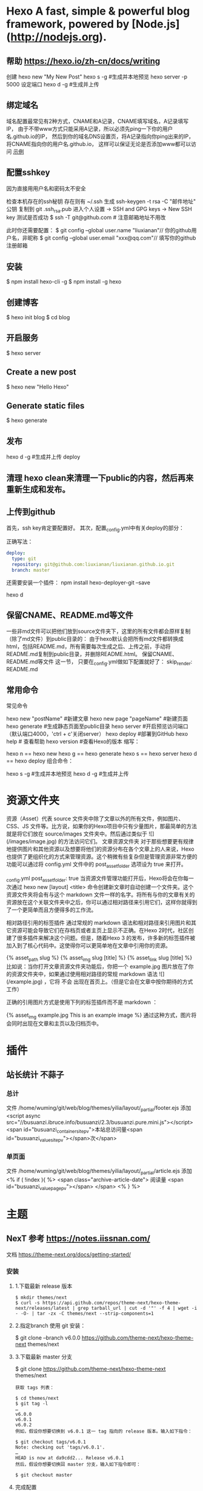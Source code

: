 * Hexo A fast, simple & powerful blog framework, powered by [Node.js](http://nodejs.org).
** 帮助  https://hexo.io/zh-cn/docs/writing
  创建 hexo new "My New Post"
  hexo s -g #生成并本地预览
  hexo server -p 5000 设定端口
  hexo d -g #生成并上传
** 绑定域名
   域名配置最常见有2种方式，CNAME和A记录，CNAME填写域名，A记录填写IP，
   由于不带www方式只能采用A记录，所以必须先ping一下你的用户名.github.io的IP，
   然后到你的域名DNS设置页，将A记录指向你ping出来的IP，将CNAME指向你的用户名.github.io，
   这样可以保证无论是否添加www都可以访问
  [[file:image/cname.png][示例]] 
** 配置sshkey
   因为直接用用户名和密码太不安全
   
   检查本机存在的ssh秘钥  存在则有 ~/.ssh 
   生成 ssh-keygen -t rsa -C "邮件地址"
   公钥 复制到 git .ssh\id_rsa.pub
   进入个人设置 -> SSH and GPG keys -> New SSH key
   测试是否成功
   $ ssh -T git@github.com # 注意邮箱地址不用改
   
   此时你还需要配置：
$ git config --global user.name "liuxianan"// 你的github用户名，非昵称
$ git config --global user.email  "xxx@qq.com"// 填写你的github注册邮箱
** 安装
   $ npm install hexo-cli -g
   $ npm install -g hexo
** 创建博客
   $ hexo init blog
   $ cd blog
** 开启服务
   $ hexo server
** Create a new post
   $ hexo new "Hello Hexo"
** Generate static files
   $ hexo generate
** 发布
   hexo d -g #生成并上传
   deploy
** 清理 hexo clean来清理一下public的内容，然后再来重新生成和发布。
** 上传到github
首先，ssh key肯定要配置好。
其次，配置_config.yml中有关deploy的部分：

正确写法：
#+BEGIN_SRC yml
deploy:
  type: git
  repository: git@github.com:liuxianan/liuxianan.github.io.git
  branch: master
#+END_SRC
还需要安装一个插件：
npm install hexo-deployer-git --save

hexo d
** 保留CNAME、README.md等文件
   一些非md文件可以把他们放到source文件夹下，这里的所有文件都会原样复制（除了md文件）到public目录的：
   由于hexo默认会把所有md文件都转换成html，包括README.md，所有需要每次生成之后、上传之前，手动将README.md复制到public目录，并删除README.html。
   保留CNAME、README.md等文件 这一节，
   只要在_config.yml做如下配置就好了：
   skip_render: README.md
** 常用命令
常见命令

hexo new "postName" #新建文章
hexo new page "pageName" #新建页面
hexo generate #生成静态页面至public目录
hexo server #开启预览访问端口（默认端口4000，'ctrl + c'关闭server）
hexo deploy #部署到GitHub
hexo help  # 查看帮助
hexo version  #查看Hexo的版本
缩写：

hexo n == hexo new
hexo g == hexo generate
hexo s == hexo server
hexo d == hexo deploy
组合命令：

hexo s -g #生成并本地预览
hexo d -g #生成并上传
* 资源文件夹
  资源（Asset）代表 source 文件夹中除了文章以外的所有文件，例如图片、CSS、JS 文件等。比方说，如果你的Hexo项目中只有少量图片，那最简单的方法就是将它们放在 source/images 文件夹中。然后通过类似于 ![](/images/image.jpg) 的方法访问它们。
  文章资源文件夹
  对于那些想要更有规律地提供图片和其他资源以及想要将他们的资源分布在各个文章上的人来说，Hexo也提供了更组织化的方式来管理资源。这个稍微有些复杂但是管理资源非常方便的功能可以通过将 config.yml 文件中的 post_asset_folder 选项设为 true 来打开。

  _config.yml
  post_asset_folder: true
  当资源文件管理功能打开后，Hexo将会在你每一次通过 hexo new [layout] <title> 命令创建新文章时自动创建一个文件夹。这个资源文件夹将会有与这个 markdown 文件一样的名字。将所有与你的文章有关的资源放在这个关联文件夹中之后，你可以通过相对路径来引用它们，这样你就得到了一个更简单而且方便得多的工作流。

  相对路径引用的标签插件
  通过常规的 markdown 语法和相对路径来引用图片和其它资源可能会导致它们在存档页或者主页上显示不正确。在Hexo 2时代，社区创建了很多插件来解决这个问题。但是，随着Hexo 3 的发布，许多新的标签插件被加入到了核心代码中。这使得你可以更简单地在文章中引用你的资源。

  {% asset_path slug %}
  {% asset_img slug [title] %}
  {% asset_link slug [title] %}
  比如说：当你打开文章资源文件夹功能后，你把一个 example.jpg 图片放在了你的资源文件夹中，如果通过使用相对路径的常规 markdown 语法 ![](/example.jpg) ，它将 不会 出现在首页上。（但是它会在文章中按你期待的方式工作）

  正确的引用图片方式是使用下列的标签插件而不是 markdown ：

  {% asset_img example.jpg This is an example image %}
  通过这种方式，图片将会同时出现在文章和主页以及归档页中。
* 插件
** 站长统计 不蒜子 
*** 总计
    文件 /home/wuming/git/web/blog/themes/yilia/layout/_partial/footer.ejs
    添加
    <script async src="//busuanzi.ibruce.info/busuanzi/2.3/busuanzi.pure.mini.js"></script>
    <span id="busuanzi_container_site_pv">本站总访问量<span id="busuanzi_value_site_pv"></span>次</span>
*** 单页面
    文件    /home/wuming/git/web/blog/themes/yilia/layout/_partial/article.ejs
    添加
    <% if ( !index ){ %>
		<span class="archive-article-date">
		阅读量 <span id="busuanzi_value_page_pv"></span>
		</span>
    <% } %>
* 主题
** NexT 参考 https://notes.iissnan.com/
   文档  https://theme-next.org/docs/getting-started/
*** 安装 
**** 1.下载最新 release 版本
     #+BEGIN_SRC shell
            $ mkdir themes/next
            $ curl -s https://api.github.com/repos/theme-next/hexo-theme-next/releases/latest | grep tarball_url | cut -d '"' -f 4 | wget -i - -O- | tar -zx -C themes/next --strip-components=1
     #+END_SRC
**** 2.指定branch 使用 git 安装：
     $ git clone --branch v6.0.0 https://github.com/theme-next/hexo-theme-next themes/next
**** 3.下载最新 master 分支
     $ git clone https://github.com/theme-next/hexo-theme-next themes/next
     
#+BEGIN_SRC shell
获取 tags 列表：

$ cd themes/next
$ git tag -l
…
v6.0.0
v6.0.1
v6.0.2
例如，假设你想要切换到 v6.0.1 这一 tag 指向的 release 版本。输入如下指令：

$ git checkout tags/v6.0.1
Note: checking out 'tags/v6.0.1'.
…
HEAD is now at da9cdd2... Release v6.0.1
然后，假设你想要切换回 master 分支，输入如下指令即可：

$ git checkout master
#+END_SRC
**** 完成配置
     在 hexo 根配置文件 _config.yml 中设置你的主题：
     theme: next
*** Hexo的Next主题配置
    使用Next主题
  将下载的代码放在myBlog/next目录下
  设置站点myBlog/_config.yml的theme字段值为next
  生成新页面hexo g
  开启服务hexo s --debug
  发布代码hexo d
  注：此时登录网站，发现是空白的，打开控制台，提示很多vendors目录下的文件404，解决办法是将next主题下即myBlog/themes/next/source下的vendors目录名改为lib，并修改myBlog/themes/next/_config.yml的_internal: vendors改为_internal: lib。

  参考：iissnan的回答

  主题配置
  主题风格设定
  通过修改next主题下的_config.yml的scheme字段，配置不同的风格。

  # Schemes
  scheme: Muse
  #scheme: Mist
  #scheme: Pisces
  本站点使用的是默认的Muse，显示效果如下：



  菜单设置
  通过修改next主题下的_config.yml的menu字段，选定显示的菜单项。

  menu:
    home: /
    categories: /categories
    about: /about
    archives: /archives
    tags: /tags
    #commonweal: /404.html
  其中，home代表主页，categories代表分类页，about代表关于页面，archives代表归档页，commonweal代表404页面（page not found时候显示的页面）。

  菜单项文本修改是在对next主题下的language文件夹下的文件进行修改，若当前语言是简体中文，直接修改language/zh-Hans.yml里的对应字段即可。

  本站点显示主页，分类页，关于页面和归档页。

  头像设置
  在主题下的source/images/下放置头像文件avatar.gif即可。

  设置文章代码主题
  Next主题总共支持5种主题，默认主题是白色的normal。通过修改next主题下的_config.yml的highlight字段，来设置代码主题。

  本站点使用的是night主题。即令highlight为night。

  添加标签页面
  前面通过修改next主题下的_config.yml文件中的menu选项，可以在主页面的菜单栏添加标签选项，但是此时点击标签，跳转的页面会显示page not found。

  添加标签页面的具体方法是：

  新建页面
  输入如下命令：

  $ cd myBlog
  $ hexo new page tags
  输入命令后，在myBlog/source下会新生成一个新的文件夹tags，在该文件夹下会有一个index.md文件。

  设置页面类型
  在上步新生成的myBlog/source/tags/index.md中添加type: "tags"，index.md文件内容如下：

  ---
  title: tags
  date: 2016-11-15 19:10:05
  type: "tags"
  ---
  设置具体文章的tags
  当要为某一篇文章添加标签，只需在myBlog/source/_post目录下的具体文章的tags中添加标签即可，如：

  ---
  title: 基于Hexo和Github搭建博客
  date: 2016-11-09
  tags: [npm, hexo, github]
  categories: 搭建博客
  ---
  本站添加为标签后的效果如下：



  添加分类页面
  步骤与添加标签页面类似，具体如下：

  新建页面
  输入如下命令：

  $ cd myBlog
  $ hexo new page categories
  输入命令后，在myBlog/source下会新生成一个新的文件夹categories，在该文件夹下会有一个index.md文件。

  设置页面类型
  在上步新生成的myBlog/source/categories/index.md中添加type: "categories"，index.md文件内容如下：

  ---
  title: categories
  date: 2016-11-15 19:11:13
  type: "categories"
  ---
  设置具体文章的categories
  当要为某一篇文章添加分类，只需在myBlog/source/_post目录下的具体文章的categories中添加分类即可，如：

  ---
  title: 基于Hexo和Github搭建博客
  date: 2016-11-09
  tags: [npm, hexo, github]
  categories: 搭建博客
  ---
  本站添加为标签后的效果如下：



  添加关于我页面
  步骤与添加标签页面类似，具体如下：

  新建页面
  $ cd myBlog
  $ hexo new page about
  输入命令后，在myBlog/source下会新生成一个新的文件夹about，在该文件夹下会有一个index.md文件。

  修改about/index.md
  本站点index.md如下：

  ---
  title: about
  date: 2016-11-15 19:08:50
  ---
  ## 关于我

  一只学习前端的小菜鸟，欢迎分享知识。

  From XDU

  QQ：847909475
  Email: 847909475@qq.com
  效果如下：



  引入第三方服务
  加入评论功能
  本站点使用的是多说。加入评论功能的步骤如下：

  登录多说，填写表单，创建站点


  图片中红框圈中的框中内容就是下一步duoshuo_shortname字段的值

  添加duoshuo_shortname
  在站点的myBlog/_config.yml中加入duoshuo_shortname字段，值为第一步红框里的内容

  加入评论后效果如下：



  加入分享功能
  本站点使用的是多说。加入分享功能的步骤如下：

  在站点的myBlog/_config.yml中加入duoshuo_share字段，值为true。

  加入分享后效果如下：


  加入站点内容搜索功能
  本站点使用的是Local Search。加入站点内容搜索功能步骤如下：

  安装hexo-generator-searchdb
  $ npm install hexo-generator-searchdb --save
  注意：安装时应在站点根目录下，即myBlog目录下

  添加search字段
  在站点myBlog/_config.yml中添加search字段，如下：

  search:
    path: search.xml
    field: post
    format: html
    limit: 10000
  效果如下：



  加入数据统计与分析功能
  本站点使用的是百度统计。加入数据统计与分析功能步骤如下：

  注册站长账号并登陆
  在这里注册站长账号，并填写信息，网站域名和网站首页以下图为例来填写，注册完成后并登陆。


  在跳转的页面中会显示下图，复制hm.js后的id值


  添加baidu_analytics字段

  在站点myBlog/_config.yml中添加search字段，值为上步复制的id值

  至此，该功能已成功加入，大约过20min后在百度统计上可以看到站点的访问情况，如下图：

*** 提交合并请求

提交合并请求前，请再次确认您已经查看了[你需要了解的](#before-submitting-an-issue)内容，避免提交重复的合并请求。确定相关仓库后，创建合并请求。更多详细操作过程可以查看[帮助文档](https://help.github.com/articles/creating-a-pull-request/)。

1. 进入 [hexo-theme-next](https://github.com/theme-next/hexo-theme-next) 源仓库，点击`Fork`。
2. 进入到已经`Fork`的个人仓库（`https://github.com/username/hexo-theme-next`），点击 **Clone or download** 并复制该仓库地址。选择本地文件夹，并打开 Git Bash ，输入如下命令并回车，即可完成仓库克隆。
    ```bash
    $ git clone git@github.com:username/hexo-theme-next.git
    ```
3. 进入 `hexo-theme-next` 本地文件夹，并创建分支。
    ```bash
    $ cd hexo-theme-next
    $ git checkout -b patchname
    ```
4. 本地修改并测试，推送分支。
    ```bash
    $ git add .
    $ git commit -m "add commit messamge"
    $ git push origin patchname
    ```
5. 进入 `fork` 后的仓库，切换到新提交的 `patchname` 分支，点击 `patchname` 分支右侧的 **New pull request** 。在 PR 对比页面，正确选择你需要发起合并请求的分支，然后点击 **Create pull request** ，建立一个新的合并申请并描述变动。

请认真遵守如下指南，这样我们才能更好地理解你的合并请求：

创建合并请求时，请遵守[编码规范](#coding-rules)和[提交信息规范](#commit-messages-rules)。
在标题中清晰准确地描述你的合并请求，不要加入 Issue 编号。
按照[模板](../../.github/PULL_REQUEST_TEMPLATE.md)尽可能的详细填写相关信息。
合并请求需要在所有主题样式中测试通过，并提供所表现功能的样例，如图像文件、在线演示网址等等。
<a name="creating-releases"></a>
  
* 帮助文档
** 标签插件  
标签插件和 Front-matter 中的标签不同，它们是用于在文章中快速插入特定内容的插件。

引用块
在文章中插入引言，可包含作者、来源和标题。

别号： quote

{% blockquote [author[, source]] [link] [source_link_title] %}
content
{% endblockquote %}
样例
没有提供参数，则只输出普通的 blockquote

{% blockquote %}
Lorem ipsum dolor sit amet, consectetur adipiscing elit. Pellentesque hendrerit lacus ut purus iaculis feugiat. Sed nec tempor elit, quis aliquam neque. Curabitur sed diam eget dolor fermentum semper at eu lorem.
{% endblockquote %}
Lorem ipsum dolor sit amet, consectetur adipiscing elit. Pellentesque hendrerit lacus ut purus iaculis feugiat. Sed nec tempor elit, quis aliquam neque. Curabitur sed diam eget dolor fermentum semper at eu lorem.

引用书上的句子

{% blockquote David Levithan, Wide Awake %}
Do not just seek happiness for yourself. Seek happiness for all. Through kindness. Through mercy.
{% endblockquote %}
Do not just seek happiness for yourself. Seek happiness for all. Through kindness. Through mercy.

David LevithanWide Awake
引用 Twitter

{% blockquote @DevDocs https://twitter.com/devdocs/status/356095192085962752 %}
NEW: DevDocs now comes with syntax highlighting. http://devdocs.io
{% endblockquote %}
NEW: DevDocs now comes with syntax highlighting. http://devdocs.io

@DevDocstwitter.com/devdocs/status/356095192085962752
引用网络上的文章

{% blockquote Seth Godin http://sethgodin.typepad.com/seths_blog/2009/07/welcome-to-island-marketing.html Welcome to Island Marketing %}
Every interaction is both precious and an opportunity to delight.
{% endblockquote %}
Every interaction is both precious and an opportunity to delight.

Seth GodinWelcome to Island Marketing
代码块
在文章中插入代码。

别名： code

{% codeblock [title] [lang:language] [url] [link text] %}
code snippet
{% endcodeblock %}
样例
普通的代码块

{% codeblock %}
alert('Hello World!');
{% endcodeblock %}
alert('Hello World!');
指定语言

{% codeblock lang:objc %}
[rectangle setX: 10 y: 10 width: 20 height: 20];
{% endcodeblock %}
[rectangle setX: 10 y: 10 width: 20 height: 20];
附加说明

{% codeblock Array.map %}
array.map(callback[, thisArg])
{% endcodeblock %}
Array.map
array.map(callback[, thisArg])
附加说明和网址

{% codeblock _.compact http://underscorejs.org/#compact Underscore.js %}
_.compact([0, 1, false, 2, '', 3]);
=> [1, 2, 3]
{% endcodeblock %}
_.compactUnderscore.js
_.compact([0, 1, false, 2, '', 3]);
=> [1, 2, 3]
反引号代码块
另一种形式的代码块，不同的是它使用三个反引号来包裹。

``` [language] [title] [url] [link text] code snippet ```
Pull Quote
在文章中插入 Pull quote。

{% pullquote [class] %}
content
{% endpullquote %}
jsFiddle
在文章中嵌入 jsFiddle。

{% jsfiddle shorttag [tabs] [skin] [width] [height] %}
Gist
在文章中嵌入 Gist。

{% gist gist_id [filename] %}
iframe
在文章中插入 iframe。

{% iframe url [width] [height] %}
Image
在文章中插入指定大小的图片。

{% img [class names] /path/to/image [width] [height] [title text [alt text]] %}
Link
在文章中插入链接，并自动给外部链接添加 target="_blank" 属性。

{% link text url [external] [title] %}
Include Code
插入 source 文件夹内的代码文件。

{% include_code [title] [lang:language] path/to/file %}
Youtube
在文章中插入 Youtube 视频。

{% youtube video_id %}
Vimeo
在文章中插入 Vimeo 视频。

{% vimeo video_id %}
引用文章
引用其他文章的链接。

{% post_path slug %}
{% post_link slug [title] %}
引用资源
引用文章的资源。

{% asset_path slug %}
{% asset_img slug [title] %}
{% asset_link slug [title] %}
Raw
如果您想在文章中插入 Swig 标签，可以尝试使用 Raw 标签，以免发生解析异常。

{% raw %}
content
{% endraw %}
** 资源文件夹
   资源（Asset）代表 source 文件夹中除了文章以外的所有文件，例如图片、CSS、JS 文件等。比方说，如果你的Hexo项目中只有少量图片，那最简单的方法就是将它们放在 source/images 文件夹中。然后通过类似于 ![](/images/image.jpg) 的方法访问它们。

文章资源文件夹
对于那些想要更有规律地提供图片和其他资源以及想要将他们的资源分布在各个文章上的人来说，Hexo也提供了更组织化的方式来管理资源。这个稍微有些复杂但是管理资源非常方便的功能可以通过将 config.yml 文件中的 post_asset_folder 选项设为 true 来打开。

_config.yml
post_asset_folder: true
当资源文件管理功能打开后，Hexo将会在你每一次通过 hexo new [layout] <title> 命令创建新文章时自动创建一个文件夹。
这个资源文件夹将会有与这个 markdown 文件一样的名字。
将所有与你的文章有关的资源放在这个关联文件夹中之后，
你可以通过相对路径来引用它们，这样你就得到了一个更简单而且方便得多的工作流。

相对路径引用的标签插件
通过常规的 markdown 语法和相对路径来引用图片和其它资源可能会导致它们在存档页或者主页上显示不正确。
在Hexo 2时代，社区创建了很多插件来解决这个问题。但是，随着Hexo 3 的发布，许多新的标签插件被加入到了核心代码中。
这使得你可以更简单地在文章中引用你的资源。

{% asset_path slug %}
{% asset_img slug [title] %}
{% asset_link slug [title] %}
比如说：当你打开文章资源文件夹功能后，你把一个 example.jpg 图片放在了你的资源文件夹中，
如果通过使用相对路径的常规 markdown 语法 ![](/example.jpg) ，
它将 不会 出现在首页上。（但是它会在文章中按你期待的方式工作）

正确的引用图片方式是使用下列的标签插件而不是 markdown ：

{% asset_img example.jpg This is an example image %}
通过这种方式，图片将会同时出现在文章和主页以及归档页中。
** 数据文件
有时您可能需要在主题中使用某些资料，而这些资料并不在文章内，并且是需要重复使用的，那么您可以考虑使用 Hexo 3.0 新增的「数据文件」功能。此功能会载入 source/_data 内的 YAML 或 JSON 文件，如此一来您便能在网站中复用这些文件了。

举例来说，在 source/_data 文件夹中新建 menu.yml 文件：

Home: /
Gallery: /gallery/
Archives: /archives/
您就能在模板中使用这些资料：

<% for (var link in site.data.menu) { %>
  <a href="<%= site.data.menu[link] %>"> <%= link %> </a>
<% } %>
渲染结果如下 :

<a href="/"> Home </a>
<a href="/gallery/"> Gallery </a>
<a href="/archives/"> Archives </a>
** 模版
模板决定了网站内容的呈现方式，每个主题至少都应包含一个 index 模板，以下是各页面相对应的模板名称：

模板	用途	回调
index	首页	
post	文章	index
page	分页	index
archive	归档	index
category	分类归档	archive
tag	标签归档	archive
布局（Layout）
如果页面结构类似，例如两个模板都有页首（Header）和页脚（Footer），您可考虑通过「布局」让两个模板共享相同的结构。一个布局文件必须要能显示 body 变量的内容，如此一来模板的内容才会被显示，举例来说：

index.ejs
index
layout.ejs
<!DOCTYPE html>
<html>
  <body><%- body %></body>
</html>
生成：

<!DOCTYPE html>
<html>
  <body>index</body>
</html>
每个模板都默认使用 layout 布局，您可在 front-matter 指定其他布局，或是设为 false 来关闭布局功能，您甚至可在布局中再使用其他布局来建立嵌套布局。

局部模版（Partial）
局部模板让您在不同模板之间共享相同的组件，例如页首（Header）、页脚（Footer）或侧边栏（Sidebar）等，可利用局部模板功能分割为个别文件，让维护更加便利。举例来说：

partial/header.ejs
<h1 id="logo"><%= config.title %></h1>
index.ejs
<%- partial('partial/header') %>
<div id="content">Home page</div>
生成：

<h1 id="logo">My Site</h1>
<div id="content">Home page</div>
局部变量
您可以在局部模板中指定局部变量并使用。

partial/header.ejs
<h1 id="logo"><%= title></h1>
index.ejs
<%- partial('partial/header', {title: 'Hello World'}) %>
<div id="content">Home page</div>
生成：

<h1 id="logo">Hello World</h1>
<div id="content">Home page</div>
优化
如果您的主题太过于复杂，或是需要生成的文件量太过于庞大，可能会大幅降低性能，除了简化主题外，您可以考虑 Hexo 2.7 新增的局部缓存（Fragment Caching） 功能。

本功能借鉴于 Ruby on Rails，它储存局部内容，下次便能直接使用缓存内容，可以减少文件夹查询并使生成速度更快。

它可用于页首、页脚、侧边栏等文件不常变动的位置，举例来说：

<%- fragment_cache('header', function(){
  return '<header></header>';
});
如果您使用局部模板的话，可以更简单：

<%- partial('header', {}, {cache: true});
但是，如果您开启了 relative_link 参数的话，请勿使用局部缓存功能，因为相对链接在每个页面可能不同。
** 变量
全局变量
变量	描述
site	网站变量
page	针对该页面的内容以及 front-matter 所设定的变量。
config	网站配置
theme	主题配置。继承自网站配置。
_ (单下划线)	Lodash 函数库
path	当前页面的路径（不含根路径）
url	当前页面的完整网址
env	环境变量
网站变量
变量	描述
site.posts	所有文章
site.pages	所有分页
site.categories	所有分类
site.tags	所有标签
页面变量
页面（page）

变量	描述
page.title	页面标题
page.date	页面建立日期（Moment.js 对象）
page.updated	页面更新日期（Moment.js 对象）
page.comments	留言是否开启
page.layout	布局名称
page.content	页面的完整内容
page.excerpt	页面摘要
page.more	除了页面摘要的其余内容
page.source	页面原始路径
page.full_source	页面的完整原始路径
page.path	页面网址（不含根路径）。我们通常在主题中使用 url_for(page.path)。
page.permalink	页面的完整网址
page.prev	上一个页面。如果此为第一个页面则为 null。
page.next	下一个页面。如果此为最后一个页面则为 null。
page.raw	文章的原始内容
page.photos	文章的照片（用于相簿）
page.link	文章的外部链接（用于链接文章）
文章 (post): 和 page 布局类似，但是添加了下列变量。

Variable	Description
page.published	如果该文章已发布则为True
page.categories	该文章的所有分类
page.tags	该文章的所有标签
首页（index）

变量	描述
page.per_page	每页显示的文章数量
page.total	总文章数
page.current	目前页数
page.current_url	目前分页的网址
page.posts	本页文章
page.prev	上一页的页数。如果此页是第一页的话则为 0。
page.prev_link	上一页的网址。如果此页是第一页的话则为 ''。
page.next	下一页的页数。如果此页是最后一页的话则为 0。
page.next_link	下一页的网址。如果此页是最后一页的话则为 ''。
page.path	当前页面的路径（不含根目录）。我们通常在主题中使用 url_for(page.path)。
归档 (archive)：与 index 布局相同，但新增以下变量。

变量	描述
page.archive	等于 true
page.year	年份归档 (4位)
page.month	月份归档 (没有前导零的2位数)
分类 (category)：与 index 布局相同，但新增以下变量。

变量	描述
page.category	分类名称
标签 (tag)：与 index 布局相同，但新增以下变量。

变量	描述
page.tag	标签名称
** 辅助函数（Helpers）
辅助函数帮助您在模版中快速插入内容。辅助函数不能在源文件中使用。

网址
url_for
在路径前加上根路径，从 Hexo 2.7 开始您应该使用此函数而不是 config.root + path。

<%- url_for(path) %>
relative_url
取得与 from 相对的 to 路径。

<%- relative_url(from, to) %>
gravatar
插入 Gravatar 图片。
如果你不指定 options 参数，将会应用默认参数。否则，你可以将其设置为一个数字，这个数字将会作为 Gravatar 的大小参数。最后，如果你设置它一个对象，它将会被转换为 Gravatar 的一个查询字符串参数。

<%- gravatar(email, [options]);
示例：

<%- gravatar('a@abc.com') %>
// http://www.gravatar.com/avatar/b9b00e66c6b8a70f88c73cb6bdb06787

<%- gravatar('a@abc.com', 40) %>
// http://www.gravatar.com/avatar/b9b00e66c6b8a70f88c73cb6bdb06787?s=40

<%- gravatar('a@abc.com' {s: 40, d: 'http://example.com/image.png'}) %>
// http://www.gravatar.com/avatar/b9b00e66c6b8a70f88c73cb6bdb06787?s=40&d=http%3A%2F%2Fexample.com%2Fimage.png
HTML 标签
css
载入 CSS 文件。path 可以是数组或字符串，如果 path 开头不是 / 或任何协议，则会自动加上根路径；如果后面没有加上 .css 扩展名的话，也会自动加上。

<%- css(path, ...) %>
示例：

<%- css('style.css') %>
// <link rel="stylesheet" href="/style.css" type="text/css">

<%- css(['style.css', 'screen.css']) %>
// <link rel="stylesheet" href="/style.css" type="text/css">
// <link rel="stylesheet" href="/screen.css" type="text/css">
js
载入 JavaScript 文件。path 可以是数组或字符串，如果 path 开头不是 / 或任何协议，则会自动加上根路径；如果后面没有加上 .js 扩展名的话，也会自动加上。

<%- js(path, ...) %>
示例：

<%- js('script.js') %>
// <script type="text/javascript" src="/script.js"></script>

<%- js(['script.js', 'gallery.js']) %>
// <script type="text/javascript" src="/script.js"></script>
// <script type="text/javascript" src="/gallery.js"></script>
link_to
插入链接。

<%- link_to(path, [text], [options]) %>
参数	描述	默认值
external	在新视窗打开链接	false
class	Class 名称	
id	ID	
示例：

<%- link_to('http://www.google.com') %>
// <a href="http://www.google.com" title="http://www.google.com">http://www.google.com</a>

<%- link_to('http://www.google.com', 'Google') %>
// <a href="http://www.google.com" title="Google">Google</a>

<%- link_to('http://www.google.com', 'Google', {external: true}) %>
// <a href="http://www.google.com" title="Google" target="_blank" rel="external">Google</a>
mail_to
插入电子邮箱链接。

<%- mail_to(path, [text], [options]) %>
参数	描述
class	Class 名称
id	ID
subject	邮件主题
cc	抄送（CC）
bcc	密送（BCC）
body	邮件内容
示例：

<%- mail_to('a@abc.com') %>
// <a href="mailto:a@abc.com" title="a@abc.com">a@abc.com</a>

<%- mail_to('a@abc.com', 'Email') %>
// <a href="mailto:a@abc.com" title="Email">Email</a>
image_tag
插入图片。

<%- image_tag(path, [options]) %>
参数	描述
alt	图片的替代文字
class	Class 名称
id	ID
width	图片宽度
height	图片高度
favicon_tag
插入 favicon。

<%- favicon_tag(path) %>
feed_tag
插入 feed 链接。

<%- feed_tag(path, [options]) %>
参数	描述	默认值
title	Feed 标题	
type	Feed 类型	atom
条件函数
is_current
检查 path 是否符合目前页面的网址。开启 strict 选项启用严格比对。

<%- is_current(path, [strict]) %>
is_home
检查目前是否为首页。

<%- is_home() %>
is_post
检查目前是否为文章。

<%- is_post() %>
is_archive
检查目前是否为存档页面。

<%- is_archive() %>
is_year
检查目前是否为年度归档页面。

<%- is_year() %>
is_month
检查目前是否为月度归档页面。

<%- is_month() %>
is_category
检查目前是否为分类归档页面。
如果给定一个字符串作为参数，将会检查目前是否为指定分类。

<%- is_category() %>
<%- is_category('hobby') %>
is_tag
检查目前是否为标签归档页面。
如果给定一个字符串作为参数，将会检查目前是否为指定标签。

<%- is_tag() %>
<%- is_tag('hobby') %>
字符串处理
trim
清除字符串开头和结尾的空格。

<%- trim(string) %>
strip_html
清除字符串中的 HTML 标签。

<%- strip_html(string) %>
示例：

<%- strip_html('It's not <b>important</b> anymore!') %>
// It's not important anymore!
titlecase
把字符串转换为正确的 Title case。

<%- titlecase(string) %>
示例：

<%- titlecase('this is an apple') %>
# This is an Apple
markdown
使用 Markdown 解析字符串。

<%- markdown(str) %>
示例：

<%- markdown('make me **strong**') %>
// make me <strong>strong</strong>
render
解析字符串。

<%- render(str, engine, [options]) %>
word_wrap
使每行的字符串长度不超过 length。length 预设为 80。

<%- word_wrap(str, [length]) %>
示例：

<%- word_wrap('Once upon a time', 8) %>
// Once upon\n a time
truncate
移除超过 length 长度的字符串。

<%- truncate(text, length) %>
示例：

<%- truncate('Once upon a time in a world far far away', {length: 17}) %>
// Once upon a ti...

<%- truncate('Once upon a time in a world far far away', {length: 17, separator: ' '}) %>
// Once upon a...

<%- truncate('And they found that many people were sleeping better.', {length: 25, omission: '... (continued)'}) %>
// And they f... (continued)
模板
partial
载入其他模板文件，您可在 locals 设定区域变量。

<%- partial(layout, [locals], [options]) %>
参数	描述	默认值
cache	缓存（使用 Fragment cache）	false
only	限制局部变量。在模板中只能使用 locals 中设定的变量。	false
fragment_cache
局部缓存。它储存局部内容，下次使用时就能直接使用缓存。

<%- fragment_cache(id, fn);
示例：

<%- fragment_cache('header', function(){
  return '<header></header>';
}) %>
日期与时间
date
插入格式化的日期。date 可以是 UNIX 时间、ISO 字符串、Date 对象或 Moment.js 对象。format 默认为 date_format 配置信息。

<%- date(date, [format]) %>
示例：

<%- date(Date.now()) %>
// 2013-01-01

<%- date(Date.now(), 'YYYY/M/D') %>
// Jan 1 2013
date_xml
插入 XML 格式的日期。date 可以是 UNIX 时间、ISO 字符串、Date 对象或 Moment.js 对象。

<%- date_xml(date) %>
示例：

<%- date_xml(Date.now()) %>
// 2013-01-01T00:00:00.000Z
time
插入格式化的时间。date 可以是 UNIX 时间、ISO 字符串、Date 对象或 Moment.js 对象。format 默认为 time_format 配置信息。

<%- time(date, [format]) %>
示例：

<%- time(Date.now()) %>
// 13:05:12

<%- time(Date.now(), 'h:mm:ss a') %>
// 1:05:12 pm
full_date
插入格式化的日期和时间。date 可以是 UNIX 时间、ISO 字符串、Date 对象或 Moment.js 对象。format 默认为 date_format + time_format。

<%- full_date(date, [format]) %>
示例：

<%- full_date(new Date()) %>
// Jan 1, 2013 0:00:00

<%- full_date(new Date(), 'dddd, MMMM Do YYYY, h:mm:ss a') %>
// Tuesday, January 1st 2013, 12:00:00 am
moment
Moment.js 函数库。

列表
list_categories
插入分类列表。

<%- list_categories([options]) %>
参数	描述	默认值
orderby	分类排列方式	name
order	分类排列顺序。1, asc 升序；-1, desc 降序。	1
show_count	显示每个分类的文章总数	true
style	分类列表的显示方式。使用 list 以无序列表（unordered list）方式显示。	list
separator	分类间的分隔符号。只有在 style 不是 list 时有用。	,
depth	要显示的分类层级。0 显示所有层级的分类；-1 和 0 很类似，但是显示不分层级；1 只显示第一层的分类。	0
class	分类列表的 class 名称。	category
transform	改变分类名称显示方法的函数	
list_tags
插入标签列表。

<%- list_tags([options]) %>
选项	描述	预设值
orderby	标签排列方式	name
order	标签排列顺序。1, asc 升序；-1, desc 降序。	1
show_count	显示每个标签的文章总数	true
style	标签列表的显示方式。使用 list 以无序列表（unordered list）方式显示。	list
separator	标签间的分隔符号。只有在 style 不是 list 时有用。	,
class	标签列表的 class 名称。	tag
transform	改变标签名称显示方法的函数	
amount	要显示的标签数量（0 = 无限制）	0
list_archives
插入归档列表。

<%- list_archives([options]) %>
参数	描述	默认值
type	类型。此设定可为 yearly 或 monthly。	monthly
order	排列顺序。1, asc 升序；-1, desc 降序。	1
show_count	显示每个归档的文章总数	true
format	日期格式	MMMM YYYY
style	归档列表的显示方式。使用 list 以无序列表（unordered list）方式显示。	list
separator	归档间的分隔符号。只有在 style 不是 list 时有用。	,
class	归档列表的 class 名称。	archive
transform	改变归档名称显示方法的函数	
list_posts
插入文章列表。

<%- list_posts([options]) %>
参数	描述	默认值
orderby	文章排列方式	date
order	文章排列顺序。1, asc 升序；-1, desc 降序。	-1
style	文章列表的显示方式。使用 list 以无序列表（unordered list）方式显示。	list
separator	文章间的分隔符号。只有在 style 不是 list 时有用。	,
class	文章列表的 class 名称。	post
amount	要显示的文章数量（0 = 无限制）	6
transform	改变文章名称显示方法的函数	
tagcloud
插入标签云。

<%- tagcloud([tags], [options]) %>
参数	描述	默认值
min_font	最小字体尺寸	10
max_font	最大字体尺寸	20
unit	字体尺寸的单位	px
amount	标签总量	40
orderby	标签排列方式	name
order	标签排列顺序。1, sac 升序；-1, desc 降序	1
color	使用颜色	false
start_color	开始的颜色。您可使用十六进位值（#b700ff），rgba（rgba(183, 0, 255, 1)），hsla（hsla(283, 100%, 50%, 1)）或 颜色关键字。此变量仅在 color 参数开启时才有用。	
end_color	结束的颜色。您可使用十六进位值（#b700ff），rgba（rgba(183, 0, 255, 1)），hsla（hsla(283, 100%, 50%, 1)）或 颜色关键字。此变量仅在 color 参数开启时才有用。	
其他
paginator
插入分页链接。

<%- paginator(options) %>
参数	描述	默认值
base	基础网址	/
format	网址格式	page/%d/
total	分页总数	1
current	目前页数	0
prev_text	上一页链接的文字。仅在 prev_next 设定开启时才有用。	Prev
next_text	下一页链接的文字。仅在 prev_next 设定开启时才有用。	Next
space	空白文字	…
prev_next	显示上一页和下一页的链接	true
end_size	显示于两侧的页数	1
mid_size	显示于中间的页数	2
show_all	显示所有页数。如果开启此参数的话，end_size 和 mid_size 就没用了。	false
search_form
插入 Google 搜索框。

<%- search_form(options) %>
参数	描述	默认值
class	表单的 class name	search-form
text	搜索提示文字	Search
button	显示搜索按钮。此参数可为布尔值（boolean）或字符串，当设定是字符串的时候，即为搜索按钮的文字。	false
number_format
格式化数字。

<%- number_format(number, [options]) %>
参数	描述	默认值
precision	数字精度。此选项可为 false 或非负整数。	false
delimiter	千位数分隔符号	,
separator	整数和小数之间的分隔符号	.
示例：

<%- number_format(12345.67, {precision: 1}) %>
// 12,345.68

<%- number_format(12345.67, {precision: 4}) %>
// 12,345.6700

<%- number_format(12345.67, {precision: 0}) %>
// 12,345

<%- number_format(12345.67, {delimiter: ''}) %>
// 12345.67

<%- number_format(12345.67, {separator: '/'}) %>
// 12,345/67
open_graph
插入 open graph 资源。

<%- open_graph([options]) %>
参数	描述	默认值
title	页面标题 (og:title)	page.title
type	页面类型 (og:type)	blog
url	页面网址 (og:url)	url
image	页面图片 (og:image)	内容中的图片
site_name	网站名称 (og:site_name)	config.title
description	页面描述 (og:desription)	内容摘要或前 200 字
twitter_card	Twitter 卡片类型 (twitter:card)	summary
twitter_id	Twitter ID (twitter:creator)	
twitter_site	Twitter 网站 (twitter:site)	
google_plus	Google+ 个人资料链接	
fb_admins	Facebook 管理者 ID	
fb_app_id	Facebook 应用程序 ID	
toc
解析内容中的标题标签 (h1~h6) 并插入目录。

<%- toc(str, [options]) %>
参数	描述	默认值
class	Class 名称	toc
list_number	显示编号	true
示例：

<%- toc(page.content) %>
** 国际化（i18n）
若要让您的网站以不同语言呈现，您可使用国际化（internationalization）功能。请先在 _config.yml 中调整 language 设定，这代表的是预设语言，您也可设定多个语言来调整预设语言的顺位。

language: zh-tw

language: 
- zh-tw
- en
语言文件
语言文件可以使用 YAML 或 JSON 编写，并放在主题文件夹中的 languages 文件夹。您可以在语言文件中使用 printf 格式。

模板
在模板中，透过 __ 或 _p 辅助函数，即可取得翻译后的字符串，前者用于一般使用；而后者用于复数字符串。例如：

en.yml
index:
  title: Home
  add: Add
  video:
    zero: No videos
    one: One video
    other: %d videos
<%= __('index.title') %>
// Home

<%= _p('index.video', 3) %>
// 3 videos
路径
您可在 front-matter 中指定该页面的语言，也可在 _config.yml 中修改 i18n_dir 设定，让 Hexo 自动侦测。

i18n_dir: :lang
i18n_dir 的预设值是 :lang，也就是说 Hexo 会捕获网址中的第一段以检测语言，举例来说：

/index.html => en
/archives/index.html => en
/zh-tw/index.html => zh-tw
捕获到的字符串唯有在语言文件存在的情况下，才会被当作是语言，因此例二 /archives/index.html 中的 archives 就不被当成是语言。
** 插件系统
Hexo 有强大的插件系统，使您能轻松扩展功能而不用修改核心模块的源码。在 Hexo 中有两种形式的插件：

脚本（Scripts）
如果您的代码很简单，建议您编写脚本，您只需要把 JavaScript 文件放到 scripts 文件夹，在启动时就会自动载入。

插件（Packages）
如果您的代码较复杂，或是您想要发布到 NPM 上，建议您编写插件。首先，在 node_modules 文件夹中建立文件夹，文件夹名称开头必须为 hexo-，如此一来 Hexo 才会在启动时载入否则 Hexo 将会忽略它。

文件夹内至少要包含 2 个文件：一个是主程序，另一个是 package.json，描述插件的用途和所依赖的插件。

.
├── index.js
└── package.json
package.json 中至少要包含 name, version, main 属性，例如：

package.json
{
  "name": "hexo-my-plugin",
  "version": "0.0.1",
  "main": "index"
}
工具
您可以使用 Hexo 提供的官方工具插件来加速开发：

hexo-fs：文件 IO
hexo-util：工具程式
hexo-i18n：本地化（i18n）
hexo-pagination：生成分页资料
发布
当您完成插件后，可以考虑将它发布到 插件列表，让更多人能够使用您的插件。发布插件的步骤和 更新文件 非常类似。

Fork hexojs/site
把库（repository）复制到电脑上，并安装所依赖的插件。

$ git clone https://github.com/<username>/site.git
$ cd site
$ npm install
编辑 source/_data/plugins.yml，在档案中新增您的插件，例如：

- name: hexo-server
  description: Server module for Hexo.
  link: https://github.com/hexojs/hexo-server
  tags:
    - official
    - server
    - console
推送（push）分支。

建立一个新的合并申请（pull request）并描述改动。
** 插入视频
   <video src=' ' type='video/mp4' controls='controls'  width='100%' height='100%'>
</video>
** 
** 更多
<!-- more -->
** 前言
本篇文章是在已经搭建好gitpage+hexo的博客的前提下（不懂怎么搭建的可以参考我的另一篇博文：了解githubPages+hexo搭建博客的原理 或者利用Gitpage+hexo开发自己的博客，这两篇博文都比较详细的教大家最基础的怎么将博客搭建起来。本篇博文是使用next主题的进击版本，主要是有以下内容

域名绑定，将github博客和你的独有域名绑定
添加更多的menu内容
添加头像
定义网站个性logo
自定义样式，重写默认样式，个性化定制你的博客
炫酷动态背景制作
添加网易云音乐
添加网易云跟帖
添加leancloud阅读次数统计功能
添加wordcount页面字数统计
添加fork me on github功能
要想最快的知道这些功能的效果，请移步我的个人博客：http://cherryblog.site/ ，顺便求个fork，大爷们看过可以评论一下，试一下新加上的网易云跟帖效果怎么样ヽ(●´ε｀●)ノ

首先要说一下我使用的版本，这个是很重要的，我的博客最先创建于2016年的9月份，距离现在已经有大半年了，所以好多版本都已经进行了更新，特别是next主题集成了更多的插件，简直不要太爽＼（＠￣∇￣＠）／

hexo v3.2.2
next v5.1.0
node v4.5.0

在改成自己想要的效果之后，对整体的hexo的next主题我有了一个大概的了解，其实next主题的最新版（5.1）已经集成了大部分我们需要的插件，只需要在主题配置文件中将默认的false改为true即可，但是我们也仍然需要知道都有哪些新的功能，最有效的方法是直接去查看官网的api：next官网这里写图片描述

授之于鱼不如授之于渔
希望我们都能够理解其源码，制作出属于自己专属的个性化博客(•̀ᴗ•́)

我们需要改的文件其实也就那么几个，大部分是不需要更改，next都已经帮我们配置好了~
默认目录结构：

.
├── .deploy
├── public
├── scaffolds
├── scripts
├── source
|   ├── _drafts
|   └── _posts
├── themes
├── _config.yml
└── package.json
deploy：执行hexo deploy命令部署到GitHub上的内容目录
public：执行hexo generate命令，输出的静态网页内容目录
scaffolds：layout模板文件目录，其中的md文件可以添加编辑
scripts：扩展脚本目录，这里可以自定义一些javascript脚本
source：文章源码目录，该目录下的markdown和html文件均会被hexo处理。该页面对应repo的根目录，404文件、favicon.ico文件，CNAME文件等都应该放这里，该目录下可新建页面目录。
drafts：草稿文章
posts：发布文章
themes：主题文件目录
_config.yml：全局配置文件，大多数的设置都在这里
package.json：应用程序数据，指明hexo的版本等信息，类似于一般软件中的关于按钮
我们最先修改的应该是在hexo根目录下的配置文件_config.yml文件，这里是配置整个站点的配置信息，在文章的最后贴出我的配置文件，有兴趣的朋友可以参考一下~
其次就是我们的主题配置文件
在对应的主题下的_config.yml 因为我使用的是next主题，所以目录的路径为C:\Hexo\themes\next\_config.yml 这里配置的是使用主题的配置文件，这个配置文件的东西就有点多了，我们大部分的修改也是在这个文件下完成的。比如说使用集成的第三方插件，默认为false，我们需要将其改为true并且配置相应的app_key就可以使用该插件了~有木有很方便(^ ◕ᴥ◕ ^)
然后我们需要修改样式的话是需要设置css和甚至是修改模板，
页面展现的全部逻辑都在每个主题中控制，源代码在hexo\themes\你使用的主题\中，以next主题为例：

├── .github            #git信息
├── languages          #多语言
|   ├── default.yml    #默认语言
|   └── zh-Hans.yml      #简体中文
|   └── zh-tw.yml      #繁体中文
├── layout             #布局，根目录下的*.ejs文件是对主页，分页，存档等的控制
|   ├── _custom        #可以自己修改的模板，覆盖原有模板
|   |   ├── _header.swig    #头部样式
|   |   ├── _sidebar.swig   #侧边栏样式
|   ├── _macro        #可以自己修改的模板，覆盖原有模板
|   |   ├── post.swig    #文章模板
|   |   ├── reward.swig    #打赏模板
|   |   ├── sidebar.swig   #侧边栏模板
|   ├── _partial       #局部的布局
|   |   ├── head       #头部模板
|   |   ├── search     #搜索模板
|   |   ├── share      #分享模板
|   ├── _script        #局部的布局
|   ├── _third-party   #第三方模板
|   ├── _layout.swig   #主页面模板
|   ├── index.swig     #主页面模板
|   ├── page           #页面模板
|   └── tag.swig       #tag模板
├── scripts            #script源码
|   ├── tags           #tags的script源码
|   ├── marge.js       #页面模板
├── source             #源码
|   ├── css            #css源码
|   |   ├── _common    #*.styl基础css
|   |   ├── _custom    #*.styl局部css
|   |   └── _mixins    #mixins的css
|   ├── fonts          #字体
|   ├── images         #图片
|   ├── uploads        #添加的文件
|   └── js             #javascript源代码
├── _config.yml        #主题配置文件
└── README.md          #用GitHub的都知道
绑定域名
绑定域名的思路如下：

在万网购买自己喜欢的域名（.com的会贵一点，.site和.xyz的相对便宜一些，有的只需要几块钱一年就可以）
解析DNS
在hexo中添加CNAME文件
购买域名
之前没有买域名的时候我想使用网易云跟帖，发现在注册网易云跟帖的时候使用原来的域名提示“url已被使用”，这是因为网易云跟帖不认可二级域名，所以要自己买域名。
我选择的是万网，阿里下面的。我选择了一个.site的域名，原价8元，使用阿里云app支付还优惠5元，等于3元到手一个域名（一年）~
按照官网的步骤一步一来就可以了~

解析DNS
购买完域名之后我们需要解析DNS地址，在管理控制台中的左侧有域名选项，然后找到你的域名，点击后面的“解析”
这里写图片描述

点击添加解析，记录类型选A或CNAME，

A记录的记录值就是ip地址，github(官方文档)提供了两个IP地址，192.30.252.153和192.30.252.154，这两个IP地址为github的服务器地址，两个都要填上，
解析记录设置两个www和@，线路就默认就行了，CNAME记录值填你的github博客网址。如我的是sunshine940326.github.io。

在hexo中添加CNAME文件
接下来在你的hexo文件夹下source文件夹下新建一个CANME文件,里面加上你刚刚购买的域名比如我的cherryblog.site
这里写图片描述
然后你就可以hexo clean,hexo g，hexo d 发布你的博客看看效果啦~
这里写图片描述
在这里我出现一个问题，就是单独输入域名是可以访问的，但是前面加上www之后就访问不聊了= =了，我感觉应该是可以的，但是不行，再等几天看看效果= =

添加菜单页
添加菜单页的思路（添加菜单页就是添加一个页面，有两种方式）：第一种是使用git命令hexo new page "photo" 就直接创建了C:\Hexo\source\photo\index.md文件，然后编辑index.md 文件就可以了~
这里写图片描述
第二种：手动创建上面的文件= =

在主题的配置文件添加menu索引路径（根路径是hexo/source）,所以你如果想要更改页面的内容就去hexo/source下找到对应的文件夹，默认内容是在其index.md文件下
在hexo的source文件下添加对应的文件夹
在主题的配置文件添加menu_icon字段设置对应的icon
修改language文件下zh-hans语言包
在发表文章的时候添加对应的menu字段就可以看到
刚开始的时候不理解怎么添加分类页和添加文章的区别，公司有一个项目用到了wordpress，然后发现两者有相似的地方，不同的就是wordpress是有可视化的操作后台，而hexo是需要git bash自己创建首先我们要分清什么是页面，什么是文章，
在hexo中menu下的内容都是新的页面我们可以通过hexo new page "pagename" 创建，hexo默认的页面只有home,archives,tags 三个，之后我们写的博文就是文章，通过hexo new "name" 创建的name.md 文件在根目录的source\_posts 下，在每一个文章的头部，我们可以配置其tags或者categories内容，相当于文章是页面的下一级

在配置文件中添加menu索引路径
我们可以在主题配置的_config文件下找到相应的字段，字段前加# 表示被注释掉，我们也可以自己添加menu的内容，比如我又新增了两个menulife 和photo
这里写图片描述
这里添加的字段其实是加上文件索引的路径，这里hexo设置的根路径是hexo/source 接下来我们在这个根路径下建立相应的文件夹就可以实现点击mune跳转到相应的页面上了
这里写图片描述,
没有明白什么意思的同学看下图

在source文件添加menu文件夹
我们需要在这个路径下自己建立对应的页面，比如说我新建了menulife 和photos，然后再source文件夹下面新建两个名字为life 和photo 的文件夹，里面添加一个index.md markdown文件，内容是类似这样的

title: photo
date: 2017-04-04 22:14:07
type: "photo"
comments: false
---
啦啦啦~
这里写图片描述
这是一个markdown文件，你可以自己编写，但是我还不知道怎么把添加html文件= =，回来研究一下

给menu添加icon
如果只是上面的步骤，那么你可能会创建出一个新的页面，但是显示的效果会是这样：这里写图片描述
怎么icon没有换？？？其实hexo中换icon是一个很简单的事情，因为hexo集成了FontAwsome 所以我们只需要在主题的配置文件中加入相应的icon名字即可
这里写图片描述

查找FontAwsome icon
这时候你想要换一个自己喜欢的icon怎么办，这就需要自己动手，丰衣足食了，你需要自己到FontAwsome官网，然后鼠标往下拉，在图标集中选择自己喜欢的icon，然后记住名字，保存在上面的menu_icon字段中就可以啦~
这里写图片描述tips ：在字段中只需要填写icon-name后面跟的name即可，不需要加上前面的”icon-“

在language添加zh-hans翻译字段
上面的步骤完成之后你会发现，在你的博客首页显示的仍然是英文名，而我们想要有一个中文的名字，并且想要个性化定制我们的页面，我们可以在主题的language文件下的zh-hans（中文）语言包下增加相应的字段（做过翻译的童鞋应该都知道什么意思~）还可以修改其他的字段，这样就可以定制我们的博客了呢~
这里写图片描述

在发表文章的时候添加对应的menu字段
在我们写文章的时候只要在头部信息添加相应的字段就在tags页面和categories中显示相应的分类，例如:

title: Git使用中的报错情况
date: 2017-03-11 23:54:11
tags: [git,实战经验] 
categories: git
---
tags、categories都是支持数组的形式的，可以添加多个tags、categories。这样我们在tags、categories页面就可以看见相应的分类了
这里写图片描述

添加头像
我使用的主题头像是位于侧边栏，显示的效果如下，
这里写图片描述要添加一个这个的头像要怎么操作呢，其实思路就是将你要上传的头像放在你的文件夹中，然后再配置文件中引用正确的路径即可，当然也可以上传绝对路径。在你的主题配置文件找到avatar字段，然后将你得图片路径写在后面，我是新建了一个uploads文件夹，将图片放在下面

# Sidebar Avatar
# in theme directory(source/images): /images/avatar.jpg
# in site  directory(source/uploads): /uploads/avatar.jpg
avatar: /uploads/avatar.png
这里写图片描述

设置网站logo
跟设置头像其实是一个思路，都是在配置文件中引入正确的地址就可以了，不过网站的logo是对图片有要求的，我们需要在Favicon在线制作工具中制作32*32的.ico图片，然后放在source/images下面。然后在主题配置文件下添加主题配置文件中添加：favicon: images/favicon.ico

自定义样式
不得不说next还是很人性化的，你可以个性化定制你的网站，你所有的改动（css）需要放在主题文件的source/css/_costum/costum.styl文件中，会覆盖原来的css，所以只要你不想要你修改的样式，只需要删除这个文件夹就可以了，再也不用担心还原不回去了~
这里写图片描述

炫酷动态背景
2017.5.8更新，具体过程往下看仿知乎动态背景
之前做过一个类似的canvas-nest的效果。新版本的next已经支持canvas-nest了，但是效果不怎么样，就不用了，但是也介绍一下，毕竟简单，只有两步就可以了。
添加修改代码next/layout/_layout.swig在</body>之前加上

{% if theme.canvas_nest %}
<script type="text/javascript" src="//cdn.bootcss.com/canvas-nest.js/1.0.0/canvas-nest.min.js"></script>
{% endif %}
打开next/_config.yml，添加以下代码就可以了：

 # Canvas-nest
canvas_nest: true
这种虽然简单，但是我认为效果不够好，于是我决定添加原生的js来仿知乎的登录界面做背景，这就需要修改模板来实现了。首先我们要知道next文件的结构，这样我们想改什么就知道在什么位置了~
这里写图片描述
所以我们需要在layout下面的_layout.swig 添加一个canvas

然后使用原生js写一个仿知乎页面,详情script代码可以从github上clone：
https://github.com/sunshine940326/canvas-nest

<script>
class Circle {
    //创建对象
    //以一个圆为对象
    //设置随机的 x，y坐标，r半径，_mx，_my移动的距离
    //this.r是创建圆的半径，参数越大半径越大
    //this._mx,this._my是移动的距离，参数越大移动
    constructor(x, y) {
        this.x = x;
        this.y = y;
        this.r = Math.random() * 10 ;
        this._mx = Math.random() ;
        this._my = Math.random() ;
    }
    //canvas 画圆和画直线
    //画圆就是正常的用canvas画一个圆
    //画直线是两个圆连线，为了避免直线过多，给圆圈距离设置了一个值，距离很远的圆圈，就不做连线处理
    drawCircle(ctx) {
        ctx.beginPath();
        //arc() 方法使用一个中心点和半径，为一个画布的当前子路径添加一条弧。
        ctx.arc(this.x, this.y, this.r, 0, 360)
        ctx.closePath();
        ctx.fillStyle = 'rgba(204, 204, 204, 0.3)';
        ctx.fill();
    }
    drawLine(ctx, _circle) {
        let dx = this.x - _circle.x;
        let dy = this.y - _circle.y;
        let d = Math.sqrt(dx * dx + dy * dy)
        if (d < 150) {
            ctx.beginPath();
            //开始一条路径，移动到位置 this.x,this.y。创建到达位置 _circle.x,_circle.y 的一条线：
            ctx.moveTo(this.x, this.y);   //起始点
            ctx.lineTo(_circle.x, _circle.y);   //终点
            ctx.closePath();
            ctx.strokeStyle = 'rgba(204, 204, 204, 0.3)';
            ctx.stroke();
        }
    }
    // 圆圈移动
    // 圆圈移动的距离必须在屏幕范围内
    move(w, h) {
        this._mx = (this.x < w && this.x > 0) ? this._mx : (-this._mx);
        this._my = (this.y < h && this.y > 0) ? this._my : (-this._my);
        this.x += this._mx / 2;
        this.y += this._my / 2;
    }
}
//鼠标点画圆闪烁变动
class currentCirle extends Circle {
    constructor(x, y) {
        super(x, y)
    }
    drawCircle(ctx) {
        ctx.beginPath();
        //注释内容为鼠标焦点的地方圆圈半径变化
        //this.r = (this.r < 14 && this.r > 1) ? this.r + (Math.random() * 2 - 1) : 2;
        this.r = 8;
        ctx.arc(this.x, this.y, this.r, 0, 360);
        ctx.closePath();
        //ctx.fillStyle = 'rgba(0,0,0,' + (parseInt(Math.random() * 100) / 100) + ')'
        ctx.fillStyle = 'rgba(255, 77, 54, 0.3)'
        ctx.fill();
    }
}
//更新页面用requestAnimationFrame替代setTimeout
window.requestAnimationFrame = window.requestAnimationFrame || window.mozRequestAnimationFrame || window.webkitRequestAnimationFrame || window.msRequestAnimationFrame;
let canvas = document.getElementById('canvas');
let ctx = canvas.getContext('2d');
let w = canvas.width = canvas.offsetWidth;
let h = canvas.height = canvas.offsetHeight;
let circles = [];
let current_circle = new currentCirle(0, 0)
let draw = function () {
    ctx.clearRect(0, 0, w, h);
    for (let i = 0; i < circles.length; i++) {
        circles[i].move(w, h);
        circles[i].drawCircle(ctx);
        for (j = i + 1; j < circles.length; j++) {
            circles[i].drawLine(ctx, circles[j])
        }
    }
    if (current_circle.x) {
        current_circle.drawCircle(ctx);
        for (var k = 1; k < circles.length; k++) {
            current_circle.drawLine(ctx, circles[k])
        }
    }
    requestAnimationFrame(draw)
}
let init = function (num) {
    for (var i = 0; i < num; i++) {
        circles.push(new Circle(Math.random() * w, Math.random() * h));
    }
    draw();
}
window.addEventListener('load', init(60));
window.onmousemove = function (e) {
    e = e || window.event;
    current_circle.x = e.clientX;
    current_circle.y = e.clientY;
}
window.onmouseout = function () {
    current_circle.x = null;
    current_circle.y = null;
};
</script>
仿知乎动态背景
2017.5.8更新，很多朋友都私信我说这个动态背景没有效果，发现上面的js代码是es6写的，兼容性不好，并且中间也漏了一步添加css样式的，导致好多显示的不完全，特此更新
，完整步骤如下

1：首先在主题文件的layout中的_layout.swigC:\Hexo\themes\next\layout\_layout.swig中加入

 <div class="bg_content">
      <canvas id="canvas"></canvas>
 </div>
'use strict';
   var _createClass = function () { function defineProperties(target, props) { for (var i = 0; i < props.length; i++) { var descriptor = props[i]; descriptor.enumerable = descriptor.enumerable || false; descriptor.configurable = true; if ("value" in descriptor) descriptor.writable = true; Object.defineProperty(target, descriptor.key, descriptor); } } return function (Constructor, protoProps, staticProps) { if (protoProps) defineProperties(Constructor.prototype, protoProps); if (staticProps) defineProperties(Constructor, staticProps); return Constructor; }; }();
   function _possibleConstructorReturn(self, call) { if (!self) { throw new ReferenceError("this hasn't been initialised - super() hasn't been called"); } return call && (typeof call === "object" || typeof call === "function") ? call : self; }
   function _inherits(subClass, superClass) { if (typeof superClass !== "function" && superClass !== null) { throw new TypeError("Super expression must either be null or a function, not " + typeof superClass); } subClass.prototype = Object.create(superClass && superClass.prototype, { constructor: { value: subClass, enumerable: false, writable: true, configurable: true } }); if (superClass) Object.setPrototypeOf ? Object.setPrototypeOf(subClass, superClass) : subClass.__proto__ = superClass; }
   function _classCallCheck(instance, Constructor) { if (!(instance instanceof Constructor)) { throw new TypeError("Cannot call a class as a function"); } }
   var Circle = function () {
      function Circle(x, y) {
           _classCallCheck(this, Circle);
           this.x = x;
           this.y = y;
           this.r = Math.random() * 10;
           this._mx = Math.random();
           this._my = Math.random();
       }
      _createClass(Circle, [{
           key: 'drawCircle',
           value: function drawCircle(ctx) {
               ctx.beginPath();
               //arc() 方法使用一个中心点和半径，为一个画布的当前子路径添加一条弧。
               ctx.arc(this.x, this.y, this.r, 0, 360);
               ctx.closePath();
               ctx.fillStyle = 'rgba(204, 204, 204, 0.3)';
               ctx.fill();
           }
       }, {
           key: 'drawLine',
           value: function drawLine(ctx, _circle) {
               var dx = this.x - _circle.x;
               var dy = this.y - _circle.y;
               var d = Math.sqrt(dx * dx + dy * dy);
               if (d < 150) {
                   ctx.beginPath();
                   ctx.moveTo(this.x, this.y); //起始点
                   ctx.lineTo(_circle.x, _circle.y); //终点
                   ctx.closePath();
                   ctx.strokeStyle = 'rgba(204, 204, 204, 0.3)';
                   ctx.stroke();
               }
           }
       }, {
           key: 'move',
           value: function move(w, h) {
               this._mx = this.x < w && this.x > 0 ? this._mx : -this._mx;
               this._my = this.y < h && this.y > 0 ? this._my : -this._my;
               this.x += this._mx / 2;
               this.y += this._my / 2;
           }
       }]);
       return Circle;
   }();
   var currentCirle = function (_Circle) {
       _inherits(currentCirle, _Circle);
       function currentCirle(x, y) {
           _classCallCheck(this, currentCirle);
           return _possibleConstructorReturn(this, (currentCirle.__proto__ || Object.getPrototypeOf(currentCirle)).call(this, x, y));
       }
       _createClass(currentCirle, [{
           key: 'drawCircle',
           value: function drawCircle(ctx) {
               ctx.beginPath();
               //this.r = (this.r < 14 && this.r > 1) ? this.r + (Math.random() * 2 - 1) : 2;
               this.r = 8;
               ctx.arc(this.x, this.y, this.r, 0, 360);
               ctx.closePath();
               //ctx.fillStyle = 'rgba(0,0,0,' + (parseInt(Math.random() * 100) / 100) + ')'
               ctx.fillStyle = 'rgba(255, 77, 54, 0.6)';
               ctx.fill();
           }
       }]);
       return currentCirle;
   }(Circle);
   window.requestAnimationFrame = window.requestAnimationFrame || window.mozRequestAnimationFrame || window.webkitRequestAnimationFrame || window.msRequestAnimationFrame;
   var canvas = document.getElementById('canvas');
   var ctx = canvas.getContext('2d');
   var w = canvas.width = canvas.offsetWidth;
   var h = canvas.height = canvas.offsetHeight;
   var circles = [];
   var current_circle = new currentCirle(0, 0);
   var draw = function draw() {
       ctx.clearRect(0, 0, w, h);
       for (var i = 0; i < circles.length; i++) {
           circles[i].move(w, h);
           circles[i].drawCircle(ctx);
           for (j = i + 1; j < circles.length; j++) {
               circles[i].drawLine(ctx, circles[j]);
           }
       }
       if (current_circle.x) {
           current_circle.drawCircle(ctx);
           for (var k = 1; k < circles.length; k++) {
               current_circle.drawLine(ctx, circles[k]);
           }
       }
       requestAnimationFrame(draw);
   };
   var init = function init(num) {
       for (var i = 0; i < num; i++) {
           circles.push(new Circle(Math.random() * w, Math.random() * h));
       }
       draw();
   };
   window.addEventListener('load', init(60));
   window.onmousemove = function (e) {
       e = e || window.event;
       current_circle.x = e.clientX;
       current_circle.y = e.clientY;
   };
   window.onmouseout = function () {
       current_circle.x = null;
       current_circle.y = null;
   };
2：在主题文件的C:\Hexo\themes\next\source\css\_custom\custom.styl文件中加上css代码

/*设置背景*/
.bg_content{
  position: fixed;
  top: 0;
  z-index: -1;
  width: 100%;
  height: 100%;
}
#canvas{
  width: 100%;
  height:100%;
}
/*将头部背景变为透明*/
.header{
  background: transparent ;
}
添加网易云音乐
在知道了页面的结构之后，你就可以将你的播放器添加在页面的任意位置，开始我是放在了首页，然后发现一上来就自动播放太吵了，于是就放在了侧边栏，想要听得朋友可以手动点击播放，
我们可以直接在网易云音乐中搜索我们想要插入的音乐，然后点击生成外链播放器
这里写图片描述
然后可以根据你得设置生成相应的html代码，将获得的html代码插入到你想要插入的位置即可
这里写图片描述
我放在了layout/_macro/sidebar.swig 文件下

<div id="music163player">
    <iframe frameborder="no" border="0" marginwidth="0" marginheight="0" width=280 height=86 src="//music.163.com/outchain/player?type=2&id=38358214&auto=0&height=66">
    </iframe>
</div>

然后就可以在侧边栏看见我的播放器了~
这里写图片描述


#添加Fork me on GitHub
去网址https://github.com/blog/273-github-ribbons 挑选自己喜欢的样式，并复制代码，添加到themes\next\layout_layout.swig的body标签之内即可
记得把里面的url换成自己的!

hexo-wordcount实现统计功能
这里写图片描述
wordcount可以实现字数统计，阅读时常还有总字数的统计功能
只需要npm install hexo-wordcount --save 就可以安装wordcount插件，
主要功能

字数统计:WordCount
阅读时长预计:Min2Read
总字数统计: TotalCount
安装完插件之后在主题的配置文件中开启该功能就可以~

# Post wordcount display settings
# Dependencies: https://github.com/willin/hexo-wordcount
post_wordcount:
  item_text: true
  wordcount: true
  min2read: true
** 生成网易云音乐外链
把审查的元素插在这个链接后面 http://music.163.com/#
例如： http://music.163.com/#/outchain/2/254574/
** 评论系统 gitment 
基础使用
1. 注册 OAuth Application
点击此处 来注册一个新的 OAuth Application。其他内容可以随意填写，但要确保填入正确的 callback URL（一般是评论页面对应的域名，如 https://imsun.net）。
https://github.com/settings/applications/new
你会得到一个 client ID 和一个 client secret，这个将被用于之后的用户登录。
我自己的是 
Client ID
a0dc2bc5e40d25adfcaa
Client Secret
1945a52f996559e61f5cb0a55317d1a0838c4901

2. 引入 Gitment
将下面的代码添加到你的页面：

<div id="container"></div>
<link rel="stylesheet" href="https://imsun.github.io/gitment/style/default.css">
<script src="https://imsun.github.io/gitment/dist/gitment.browser.js"></script>
<script>
var gitment = new Gitment({
  id: '页面 ID', // 可选。默认为 location.href
  owner: '你的 GitHub ID',
  repo: '存储评论的 repo',
  oauth: {
    client_id: '你的 client ID',
    client_secret: '你的 client secret',
  },
})
gitment.render('container')
</script>
注意，上述代码引用的 Gitment 将会随着开发变动。如果你希望始终使用最新的界面与特性即可引入上述代码。

如果你希望引用确定版本的 Gitment，则应该使用 npm 进行安装。

$ npm install --save gitment
关于构造函数中的更多可用参数请查看 Gitment Options

3. 初始化评论
页面发布后，你需要访问页面并使用你的 GitHub 账号登录（请确保你的账号是第二步所填 repo 的 owner），点击初始化按钮。

之后其他用户即可在该页面发表评论。

自定义
Gitment 很容易进行自定义，你可以写一份自定义的 CSS 或者使用一个新的主题。（主题可以改变 DOM 结构而自定义 CSS 不能）

比如你可以通过自定义主题将评论框放在评论列表前面：

const myTheme = {
  render(state, instance) {
    const container = document.createElement('div')
    container.lang = "en-US"
    container.className = 'gitment-container gitment-root-container'
    container.appendChild(instance.renderHeader(state, instance))
    container.appendChild(instance.renderEditor(state, instance))
    container.appendChild(instance.renderComments(state, instance))
    container.appendChild(instance.renderFooter(state, instance))
    return container
  },
}
const gitment = new Gitment({
  // ...
  theme: myTheme,
})
gitment.render('container')
更多自定义内容请查看文档。

其他问题
语言问题
考虑到 GitHub 本身使用英文，而本项目面向用户均为 GitHub 用户，所以作者没有提供中文支持的打算。实在有需求的可以通过自定义主题支持中文。
